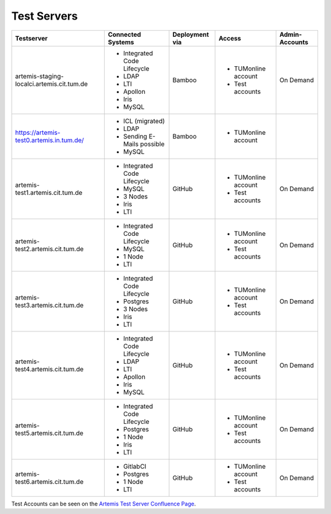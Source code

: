 .. _testservers:

Test Servers
============

+--------------------------------------------+-----------------------------+----------------+---------------------+----------------+
|                  Testserver                |    Connected Systems        | Deployment via |        Access       | Admin-Accounts |
+============================================+=============================+================+=====================+================+
| artemis-staging-localci.artemis.cit.tum.de | - Integrated Code Lifecycle |     Bamboo     | - TUMonline account |    On Demand   |
|                                            | - LDAP                      |                | - Test accounts     |                |
|                                            | - LTI                       |                |                     |                |
|                                            | - Apollon                   |                |                     |                |
|                                            | - Iris                      |                |                     |                |
|                                            | - MySQL                     |                |                     |                |
+--------------------------------------------+-----------------------------+----------------+---------------------+----------------+
| https://artemis-test0.artemis.in.tum.de/   | - ICL (migrated)            |     Bamboo     | - TUMonline account |                |
|                                            | - LDAP                      |                |                     |                |
|                                            | - Sending E-Mails possible  |                |                     |                |
|                                            | - MySQL                     |                |                     |                |
+--------------------------------------------+-----------------------------+----------------+---------------------+----------------+
| artemis-test1.artemis.cit.tum.de           | - Integrated Code Lifecycle |     GitHub     | - TUMonline account |    On Demand   |
|                                            | - MySQL                     |                | - Test accounts     |                |
|                                            | - 3 Nodes                   |                |                     |                |
|                                            | - Iris                      |                |                     |                |
|                                            | - LTI                       |                |                     |                |
+--------------------------------------------+-----------------------------+----------------+---------------------+----------------+
| artemis-test2.artemis.cit.tum.de           | - Integrated Code Lifecycle |     GitHub     | - TUMonline account |    On Demand   |
|                                            | - MySQL                     |                | - Test accounts     |                |
|                                            | - 1 Node                    |                |                     |                |
|                                            | - LTI                       |                |                     |                |
+--------------------------------------------+-----------------------------+----------------+---------------------+----------------+
| artemis-test3.artemis.cit.tum.de           | - Integrated Code Lifecycle |     GitHub     | - TUMonline account |    On Demand   |
|                                            | - Postgres                  |                | - Test accounts     |                |
|                                            | - 3 Nodes                   |                |                     |                |
|                                            | - Iris                      |                |                     |                |
|                                            | - LTI                       |                |                     |                |
+--------------------------------------------+-----------------------------+----------------+---------------------+----------------+
| artemis-test4.artemis.cit.tum.de           | - Integrated Code Lifecycle |     GitHub     | - TUMonline account |    On Demand   |
|                                            | - LDAP                      |                | - Test accounts     |                |
|                                            | - LTI                       |                |                     |                |
|                                            | - Apollon                   |                |                     |                |
|                                            | - Iris                      |                |                     |                |
|                                            | - MySQL                     |                |                     |                |
+--------------------------------------------+-----------------------------+----------------+---------------------+----------------+
| artemis-test5.artemis.cit.tum.de           | - Integrated Code Lifecycle |     GitHub     | - TUMonline account |    On Demand   |
|                                            | - Postgres                  |                | - Test accounts     |                |
|                                            | - 1 Node                    |                |                     |                |
|                                            | - Iris                      |                |                     |                |
|                                            | - LTI                       |                |                     |                |
+--------------------------------------------+-----------------------------+----------------+---------------------+----------------+
| artemis-test6.artemis.cit.tum.de           | - GitlabCI                  |     GitHub     | - TUMonline account |    On Demand   |
|                                            | - Postgres                  |                | - Test accounts     |                |
|                                            | - 1 Node                    |                |                     |                |
|                                            | - LTI                       |                |                     |                |
+--------------------------------------------+-----------------------------+----------------+---------------------+----------------+

Test Accounts can be seen on the `Artemis Test Server Confluence Page`_.

..  _`Artemis Test Server Confluence Page`: https://confluence.ase.in.tum.de/x/lVGBAQ
